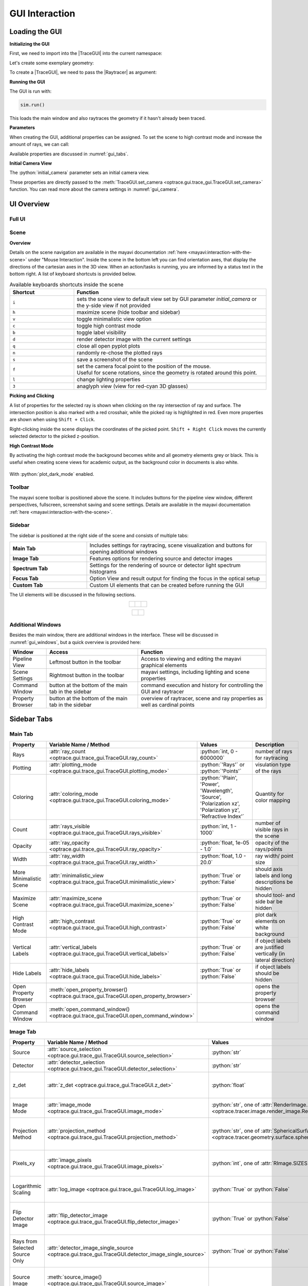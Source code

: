 .. _usage_gui:


GUI Interaction
------------------


.. |TraceGUI| replace:: :class:`TraceGUI <optrace.gui.trace_gui.TraceGUI>`
.. |Raytracer| replace:: :class:`Raytracer <optrace.tracer.raytracer.Raytracer>`


.. testcode:: 
   :hide:

   import optrace as ot
   ot.global_options.show_progressbar = False
   
   from optrace.gui import TraceGUI

.. role:: python(code)
  :language: python
  :class: highlight



Loading the GUI
____________________


**Initializing the GUI**

First, we need to import into the |TraceGUI| into the current namespace:

.. testcode::

   from optrace.gui.trace_gui import TraceGUI


Let's create some exemplary geometry:

.. testcode::

   RT = ot.Raytracer(outline=[-10, 10, -10, 10, -10, 60])

   disc = ot.CircularSurface(r=3)
   RS = ot.RaySource(disc, pos=[0, 0, -5])
   RT.add(RS)

   eye = ot.presets.geometry.legrand_eye()
   RT.add(eye)

To create a |TraceGUI|, we need to pass the |Raytracer| as argument:

.. testcode::

   sim = TraceGUI(RT)

**Running the GUI**

The GUI is run with:

.. code-block:: python

   sim.run()

This loads the main window and also raytraces the geometry if it hasn't already been traced.

**Parameters**

When creating the GUI, additional properties can be assigned.
To set the scene to high contrast mode and increase the amount of rays, we can call:

.. testcode::

   sim = TraceGUI(RT, high_contrast=True, ray_count=2000000)

Available properties are discussed in :numref:`gui_tabs`.


**Initial Camera View**

The :python:`initial_camera` parameter sets an initial camera view.

.. testcode::

   sim = TraceGUI(RT, high_contrast=True, ray_count=2000000,\
                  initial_camera=dict(center=[-50, -50, 0], direction=[-1, -1, -1], height=150, roll=-120))

These properties are directly passed to the :meth:`TraceGUI.set_camera <optrace.gui.trace_gui.TraceGUI.set_camera>` function.
You can read more about the camera settings in :numref:`gui_camera`.


UI Overview
_________________

Full UI
######################

.. figure:: ../images/UI_scene_full.svg
   :align: center
   :width: 800
   :class: dark-light


.. _gui_overview_scene:

Scene
######################

**Overview**

Details on the scene navigation are available in the mayavi documentation :ref:`here <mayavi:interaction-with-the-scene>` under "Mouse Interaction".
Inside the scene in the bottom left you can find orientation axes, that display the directions of the cartesian axes in the 3D view. 
When an action/tasks is running, you are informed by a status text in the bottom right.
A list of keyboard shortcuts is provided below.

.. list-table:: Available keyboards shortcuts inside the scene
   :header-rows: 1
   :align: center
   :widths: 100 300

   * - Shortcut
     - Function
   * - ``i``
     - sets the scene view to default view set by GUI parameter `initial_camera` or the y-side view if not provided
   * - ``h``
     - maximize scene (hide toolbar and sidebar)
   * - ``v``
     - toggle minimalistic view option
   * - ``c``
     - toggle high contrast mode
   * - ``b``
     - toggle label visibility
   * - ``d``
     - render detector image with the current settings
   * - ``q``
     - close all open pyplot plots
   * - ``n``
     - randomly re-chose the plotted rays
   * - ``s``
     - save a screenshot of the scene
   * - ``f``
     - | set the camera focal point to the position of the mouse. 
       | Useful for scene rotations, since the geometry is rotated around this point.
   * - ``l``
     - change lighting properties
   * - ``3``
     - anaglyph view (view for red-cyan 3D glasses)

**Picking and Clicking**

A list of properties for the selected ray is shown when clicking on the ray intersection of ray and surface.
The intersection position is also marked with a red crosshair, while the picked ray is highlighted in red.
Even more properties are shown when using ``Shift + Click``.

Right-clicking inside the scene displays the coordinates of the picked point.
``Shift + Right Click`` moves the currently selected detector to the picked z-position.

**High Contrast Mode**

By activating the high contrast mode the background becomes white and all geometry elements grey or black.
This is useful when creating scene views for academic output, as the background color in documents is also white.

.. figure:: ../images/example_double_gauss.png
  :align: center
  :width: 800
  :class: dark-light

  With :python:`plot_dark_mode` enabled.
   

Toolbar
######################

The mayavi scene toolbar is positioned above the scene. 
It includes buttons for the pipeline view window, different perspectives, fullscreen, screenshot saving and scene settings. 
Details are available in the mayavi documentation :ref:`here <mayavi:interaction-with-the-scene>`.

Sidebar
######################

The sidebar is positioned at the right side of the scene and consists of multiple tabs:

.. list-table::
   :align: left
   :stub-columns: 1
   :widths: 150 350

   * - Main Tab
     - Includes settings for raytracing, scene visualization and buttons for opening additional windows
   * - Image Tab
     - Features options for rendering source and detector images
   * - Spectrum Tab
     - Settings for the rendering of source or detector light spectrum histograms
   * - Focus Tab
     - Option View and result output for finding the focus in the optical setup
   * - Custom Tab
     - Custom UI elements that can be created before running the GUI

The UI elements will be discussed in the following sections.

.. list-table::
   :align: center
   :class: table-borderless

   * - .. figure:: ../images/ui_main_tab.png
          :align: center
          :width: 250
          :class: dark-light

     - .. figure:: ../images/ui_image_tab.png
          :align: center
          :width: 250
          :class: dark-light

     - .. figure:: ../images/ui_spectrum_tab.png
          :align: center
          :width: 250
          :class: dark-light


.. list-table::
   :align: center
   :class: table-borderless

   * - .. figure:: ../images/ui_focus_tab.png
          :align: center
          :width: 250
          :class: dark-light
     
     - .. figure:: ../images/ui_custom_tab.png
          :align: center
          :width: 250
          :class: dark-light


Additional Windows
#######################

Besides the main window, there are additional windows in the interface. 
These will be discussed in :numref:`gui_windows`, but a quick overview is provided here:

.. list-table::
   :align: left
   :header-rows: 1
   :stub-columns: 0
   :widths: 100 250 350

   * - Window
     - Access
     - Function
   * - Pipeline View
     - Leftmost button in the toolbar
     - Access to viewing and editing the mayavi graphical elements
   * - Scene Settings
     - Rightmost button in the toolbar
     - mayavi settings, including lighting and scene properties
   * - Command Window
     - button at the bottom of the main tab in the sidebar
     - command execution and history for controlling the GUI and raytracer
   * - Property Browser
     - button at the bottom of the main tab in the sidebar
     - overview of raytracer, scene and ray properties as well as cardinal points


.. _gui_tabs:

Sidebar Tabs
____________________


Main Tab
#######################


.. list-table::
   :header-rows: 1
   :align: left
   :widths: 75 100 150 150
   :width: 900px
   
   * - Property
     - Variable Name / Method
     - Values
     - Description
   * - Rays
     - :attr:`ray_count <optrace.gui.trace_gui.TraceGUI.ray_count>`
     - :python:`int, 0 - 6000000`
     - number of rays for raytracing
   * - Plotting
     - :attr:`plotting_mode <optrace.gui.trace_gui.TraceGUI.plotting_mode>`
     - :python:`'Rays'` or :python:`'Points'`
     - visulation type of the rays
   * - Coloring
     - :attr:`coloring_mode <optrace.gui.trace_gui.TraceGUI.coloring_mode>`
     - :python:`'Plain', 'Power', 'Wavelength', 'Source', 'Polarization xz', 'Polarization yz', 'Refractive Index'`
     - Quantity for color mapping
   * - Count
     - :attr:`rays_visible <optrace.gui.trace_gui.TraceGUI.rays_visible>`
     - :python:`int, 1 - 1000`
     - number of visible rays in the scene
   * - Opacity
     - :attr:`ray_opacity <optrace.gui.trace_gui.TraceGUI.ray_opacity>`
     - :python:`float, 1e-05 - 1.0`
     - opacity of the rays/points
   * - Width
     - :attr:`ray_width <optrace.gui.trace_gui.TraceGUI.ray_width>`
     - :python:`float, 1.0 - 20.0`
     - ray width/ point size
   * - More Minimalistic Scene
     - :attr:`minimalistic_view <optrace.gui.trace_gui.TraceGUI.minimalistic_view>`
     - :python:`True` or :python:`False`
     - should axis labels and long descriptions be hidden
   * - Maximize Scene
     - :attr:`maximize_scene <optrace.gui.trace_gui.TraceGUI.maximize_scene>`     
     - :python:`True` or :python:`False`
     - should tool- and side bar be hidden
   * - High Contrast Mode
     - :attr:`high_contrast <optrace.gui.trace_gui.TraceGUI.high_contrast>`
     - :python:`True` or :python:`False`
     - plot dark elements on white background
   * - Vertical Labels
     - :attr:`vertical_labels <optrace.gui.trace_gui.TraceGUI.vertical_labels>`
     - :python:`True` or :python:`False`
     - if object labels are justified vertically (in lateral direction)
   * - Hide Labels
     - :attr:`hide_labels <optrace.gui.trace_gui.TraceGUI.hide_labels>`
     - :python:`True` or :python:`False`
     - if object labels should be hidden
   * - Open Property Browser
     - :meth:`open_property_browser() <optrace.gui.trace_gui.TraceGUI.open_property_browser>`
     -
     - opens the property browser
   * - Open Command Window
     - :meth:`open_command_window() <optrace.gui.trace_gui.TraceGUI.open_command_window>`
     -
     - opens the command window

Image Tab
#######################


.. list-table::
   :header-rows: 1
   :align: left
   :widths: 75 100 150 150
   
   * - Property
     - Variable Name / Method
     - Values
     - Description
   * - Source 
     - :attr:`source_selection <optrace.gui.trace_gui.TraceGUI.source_selection>`
     - :python:`str`
     - selection of the ray source
   * - Detector
     - :attr:`detector_selection <optrace.gui.trace_gui.TraceGUI.detector_selection>` 
     - :python:`str`
     - selection of the detector
   * - z_det
     - :attr:`z_det <optrace.gui.trace_gui.TraceGUI.z_det>`
     - :python:`float`
     - position of the currently selected detector
   * - Image Mode
     - :attr:`image_mode <optrace.gui.trace_gui.TraceGUI.image_mode>`
     - :python:`str`, one of :attr:`RenderImage.image_modes <optrace.tracer.image.render_image.RenderImage.image_modes>`
     - image rendering mode
   * - Projection Method
     - :attr:`projection_method <optrace.gui.trace_gui.TraceGUI.projection_method>`
     - :python:`str`, one of :attr:`SphericalSurface.sphere_projection_methods <optrace.tracer.geometry.surface.spherical_surface.SphericalSurface.sphere_projection_methods>`
     - sphere projection method for spherical detectors
   * - Pixels_xy
     - :attr:`image_pixels <optrace.gui.trace_gui.TraceGUI.image_pixels>`
     - :python:`int`, one of :attr:`RImage.SIZES <optrace.tracer.image.render_image.RenderImage.SIZES>`
     - number of pixels in smaller image dimension
   * - Logarithmic Scaling 
     - :attr:`log_image <optrace.gui.trace_gui.TraceGUI.log_image>`
     - :python:`True` or :python:`False`
     - if image values should be scaled logarithmically
   * - Flip Detector Image
     - :attr:`flip_detector_image <optrace.gui.trace_gui.TraceGUI.flip_detector_image>`
     - :python:`True` or :python:`False`
     - if the detector image should be flipped (rotated by 180 degrees)
   * - Rays from Selected Source Only
     - :attr:`detector_image_single_source <optrace.gui.trace_gui.TraceGUI.detector_image_single_source>`
     - :python:`True` or :python:`False`
     - if only the selected ray source should contribute to the image
   * - Source Image
     - :meth:`source_image() <optrace.gui.trace_gui.TraceGUI.source_image>`
     -
     - renders a source image with the given settings
   * - Detector Image 
     - :meth:`detector_image() <optrace.gui.trace_gui.TraceGUI.detector_image>`
     -
     - renders a detector image with the given settings
   * - Cut at
     - :attr:`profile_position_dimension <optrace.gui.trace_gui.TraceGUI.profile_position_dimension>`
     - :python:`'x', 'y'`
     - image profile dimension
   * - Cut Value
     - :attr:`profile_position <optrace.gui.trace_gui.TraceGUI.profile_position>`
     - :python:`float`
     - image profile value for the chosen dimension
   * - Source Image Cut
     - :meth:`source_profile() <optrace.gui.trace_gui.TraceGUI.source_profile>`
     -
     - renders a source image profile
   * - Detector Image Cut
     - :meth:`detector_profile() <optrace.gui.trace_gui.TraceGUI.detector_profile>`
     -
     - renders a detector image profile
   * - Activate Filter 
     - :attr:`activate_filter <optrace.gui.trace_gui.TraceGUI.activate_filter>`
     - :python:`True` or :python:`False`
     - activate the smoothing / resolution limit filter
   * - Resolution Limit 
     - :attr:`filter_constant <optrace.gui.trace_gui.TraceGUI.filter_constant>`
     - :python:`float, 0.3 - 40`
     - resolution filter filter constant

Spectrum Tab
#######################

.. list-table::
   :header-rows: 1
   :align: left
   
   * - Property
     - Variable Name / Method
     - Values
     - Description
   * - Source 
     - :attr:`source_selection <optrace.gui.trace_gui.TraceGUI.source_selection>`
     - :python:`str`
     - the selected ray source
   * - Detector
     - :attr:`detector_selection <optrace.gui.trace_gui.TraceGUI.detector_selection>` 
     - :python:`str`
     - the selected detector
   * - z_det
     - :attr:`z_det <optrace.gui.trace_gui.TraceGUI.z_det>`
     - :python:`float`
     - position of the selected detector
   * -  Source Spectrum
     - :meth:`source_spectrum() <optrace.gui.trace_gui.TraceGUI.source_spectrum>`
     - 
     - render a source spectrum for the chosen source
   * - Rays from Selected Source Only 
     - :attr:`detector_spectrum_single_source <optrace.gui.trace_gui.TraceGUI.detector_spectrum_single_source>` 
     - :python:`True` or :python:`False`
     - if only the selected ray source should contribute to the detector spectrum
   * -  Detector Spectrum
     - :meth:`detector_spectrum() <optrace.gui.trace_gui.TraceGUI.detector_spectrum>`
     - 
     - render a detector image
   * - Spectrum Properties
     - 
     - 
     - output field for spectrum properties

Focus Tab
#######################

.. list-table::
   :header-rows: 1
   :align: left
   
   * - Property
     - Variable Name / Method
     - Values
     - Description
   * - Source 
     - :attr:`source_selection <optrace.gui.trace_gui.TraceGUI.source_selection>`
     - :python:`str`
     - the selected source
   * - Detector
     - :attr:`detector_selection <optrace.gui.trace_gui.TraceGUI.detector_selection>` 
     - :python:`str`
     - the selected detector
   * - z_det
     - :attr:`z_det <optrace.gui.trace_gui.TraceGUI.z_det>`
     - :python:`float`
     - position of the selected detector
   * - Focus Mode     
     - :attr:`focus_search_method <optrace.gui.trace_gui.TraceGUI.focus_search_method>`
     - :python:`str`, one of :attr:`Raytracer.focus_search_methods <optrace.tracer.raytracer.Raytracer.focus_search_methods>`
     - mode for focus search
   * - Rays From Selected Source Only
     - :attr:`focus_search_single_source <optrace.gui.trace_gui.TraceGUI.focus_search_single_source>`
     - :python:`True` or :python:`False`
     - only use the rays from the selected source for focus search
   * -  Plot Cost Function
     - :attr:`plot_cost_function <optrace.gui.trace_gui.TraceGUI.plot_cost_function>`
     - :python:`True` or :python:`False`
     - plots the evaluated cost function
   * -  Find Focus and move the currently selected detector to it
     - :meth:`move_to_focus() <optrace.gui.trace_gui.TraceGUI.move_to_focus>`
     - 
     - execute the focus search
   * -  Optimization  Output
     - 
     - 
     - output for displaying optimization information

Custom Tab
#######################

optrace allows for the creation of custom UI elements in the "Custom" Tab with bindings to a function.
Examples using such additional elements include :ref:`example_image_render` or :ref:`example_arizona_eye_model`.

The elements must be added before running the TraceGUI.
The following functions are available:

.. list-table::
   :header-rows: 1
   :align: left

   * - Method
     - Parameters
     - Description

   * - :meth:`TraceGUI.add_custom_value <optrace.gui.trace_gui.TraceGUI.add_custom_value>`
     - title (:python:`str`), default value (:python:`float`), callable function
     - a textfield for setting a floating point value

   * - :meth:`TraceGUI.add_custom_button <optrace.gui.trace_gui.TraceGUI.add_custom_value>`
     - title (:python:`str`), callable function
     - a custom button that executes an action

   * - :meth:`TraceGUI.add_custom_selection <optrace.gui.trace_gui.TraceGUI.add_custom_value>`
     - title (:python:`str`), options (:python:`list` of :python:`str`), default value (:python:`str`), callable function
     - a text selection field

   * - :meth:`TraceGUI.add_custom_checkbox <optrace.gui.trace_gui.TraceGUI.add_custom_value>`
     - title (:python:`str`), default state (:python:`bool`), callable function
     - a checkbox boolean option

Changing the value, selection or checkbox automatically calls the function after enter has been pressed.
The number of custom UI elements is limited to three of each type.
The callable functions are an optional parameter (except for the button), which can be left empty of set to :python:`None`.
This can be useful when using a field as setting for another action.

The following examples creates a custom button, checkbox, selection and value:

.. testcode::

   RT = ot.Raytracer(outline=[-5, 5, -10, 10, 0, 60])

   # create geometry
   ...

   # define custom actions

   def change_aperture(RT, ap):
       ...

   def change_test_image(RT, image):
       ...

   def toggle_ray_info(RT, active):
       ...

   # create the GUI
   sim = TraceGUI(RT)
   
   # add UI elements to "Custom Tab" in the TraceGUI
   sim.add_custom_value("Aperture radius (1 - 3mm)", 2.0, lambda ap: change_aperture(RT, ap))
   sim.add_custom_selection("Test Image", ["Testcard", "Grid"], "Testcard", lambda img: change_test_image(RT, img))
   sim.add_custom_button("Detector Image", sim.detector_image)
   sim.add_custom_checkbox("Print Ray Info", False, lambda b: toggle_ray_info(RT, b))

After that, the TraceGUI can be run normally with :meth:`TraceGUI.run <optrace.gui.trace_gui.TraceGUI.run>`.
Accessing or assigning these properties at runtime is described in :numref:`gui_automation_custom_UI`.


.. _gui_windows:

Additional Windows
____________________

Pipeline View
#######################

The pipeline of the mayavi scene allows for the viewing and alteration of different geometry objects of the visible scene. 
For instance, you can change the colors or representation of different elements.
Note that editing the visualization objects inside the scene is different from changing the geometry objects inside the |Raytracer|.
The former does not update the underlying geometry and does not update the rays.

A more detailed information about the `pipeline view <https://docs.enthought.com/mayavi/mayavi/pipeline.html>`__ and the `different objects populating the view <https://docs.enthought.com/mayavi/mayavi/mayavi_objects.html>`__ are available in the mayavi documentation.

.. figure:: ../images/ui_pipeline.png
   :align: center
   :width: 600
   :class: dark-light

.. _property_viewer:

Property Viewer
#######################

The property viewer provides an interactive tree view to the following properties:

* properties about the rays/points currently shown
* cardinal points and other paraxial properties of the lenses and the whole lens setup
* properties of the |Raytracer| class
* available presets
* |TraceGUI| properties
* |TraceGUI| scene properties

All displayed property values are a read-only snapshot.
To update the values, click on the ``Update`` button.
Navigate the tabs to switch to different trees.

.. figure:: ../images/ui_property_browser.png
   :align: center
   :width: 600
   :class: dark-light

Command Window
#######################

Inside this window commands can run from inside the |TraceGUI| class.
Scripting on the GUI or change |Raytracer| properties is possible, like adding, changing or removing geometries.

After entering a command in the upper text field the ``Run``-button needs to be pressed.
Note that the command is only run, if the GUI is idle, therefore not doing any other tasks.

After running the command, the scene is automatically updated and the geometry is retraced if the option "Retrace and replot automatically" is set.
This can also be done manually with th ``Replot/Retrace`` Button.

The command is added to the history in the lower part of the window.
Copy each history field with ``Ctrl+C`` or export the whole history by pressing ``Copy History to Clipboard``.
There is also a ``Clear`` button available that empties the history.


.. figure:: ../images/ui_command_window.png
   :align: center
   :width: 600
   :class: dark-light

The commands are run from within the TraceGUI object.
To avoid race conditions and issues with scene rendering, all actions are run sequential.
This leads to the UI being unresponsive while running the command.

There are multiple object aliases available to simplify coding inside the command window

.. list-table:: Some object aliases
   :header-rows: 1
   :align: center
   :widths: 100 300
   :width: 600px

   * - Alias
     - Reference
   * - :python:`GUI`
     - the TraceGUI object (same as :python:`self`)
   * - :python:`RT`
     - the raytracer used
   * - :python:`LL`
     - the lens list of the raytracer
   * - :python:`AL`
     - the aperture list of the raytracer
   * - :python:`FL`
     - the filter list of the raytracer
   * - :python:`RSL`
     - the ray source list of the raytracer
   * - :python:`DL`
     - the detector list of the raytracer
   * - :python:`ML`
     - the marker list of the raytracer
   * - :python:`VL`
     - the volume list of the raytracer

For instance, inside the command window you can write :python:`RT.remove(AL[1])` to remove the second aperture of tracing geometry.
By default, you also have access to most optrace classes, e.g. :python:`Raytracer, RGBImage, Group, RingSurface, ...`.

To include custom objects in the class, you can simply pass them to the constructor:

.. testcode::

   var = 78.2353
   
   def func():
       ...

   sim = TraceGUI(RT, important_function=func, important_variable=var)

This also makes them available for usage in the command window as :python:`GUI.important_function(), GUI.important_variable, ...`.


